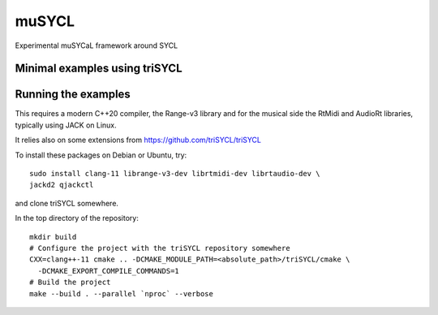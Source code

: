 muSYCL
======

Experimental muSYCaL framework around SYCL

Minimal examples using triSYCL
------------------------------


Running the examples
--------------------

This requires a modern C++20 compiler, the Range-v3 library and for
the musical side the RtMidi and AudioRt libraries, typically using
JACK on Linux.

It relies also on some extensions from
https://github.com/triSYCL/triSYCL

To install these packages on Debian or Ubuntu, try::

  sudo install clang-11 librange-v3-dev librtmidi-dev librtaudio-dev \
  jackd2 qjackctl

and clone triSYCL somewhere.

In the top directory of the repository::

  mkdir build
  # Configure the project with the triSYCL repository somewhere
  CXX=clang++-11 cmake .. -DCMAKE_MODULE_PATH=<absolute_path>/triSYCL/cmake \
    -DCMAKE_EXPORT_COMPILE_COMMANDS=1
  # Build the project
  make --build . --parallel `nproc` --verbose
